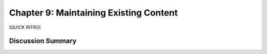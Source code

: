 =======================================
Chapter 9: Maintaining Existing Content
=======================================

[QUICK INTRO]

Discussion Summary
------------------